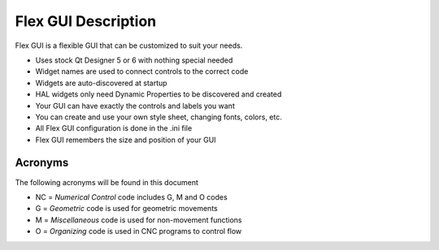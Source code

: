 Flex GUI Description
====================

Flex GUI is a flexible GUI that can be customized to suit your needs.

* Uses stock Qt Designer 5 or 6 with nothing special needed
* Widget names are used to connect controls to the correct code
* Widgets are auto-discovered at startup
* HAL widgets only need Dynamic Properties to be discovered and created
* Your GUI can have exactly the controls and labels you want
* You can create and use your own style sheet, changing fonts, colors, etc.
* All Flex GUI configuration is done in the .ini file
* Flex GUI remembers the size and position of your GUI

Acronyms
--------

The following acronyms will be found in this document

* NC = `Numerical Control` code includes G, M and O codes
* G = `Geometric` code is used for geometric movements
* M = `Miscellaneous` code is used for non-movement functions
* O = `Organizing` code is used in CNC programs to control flow
